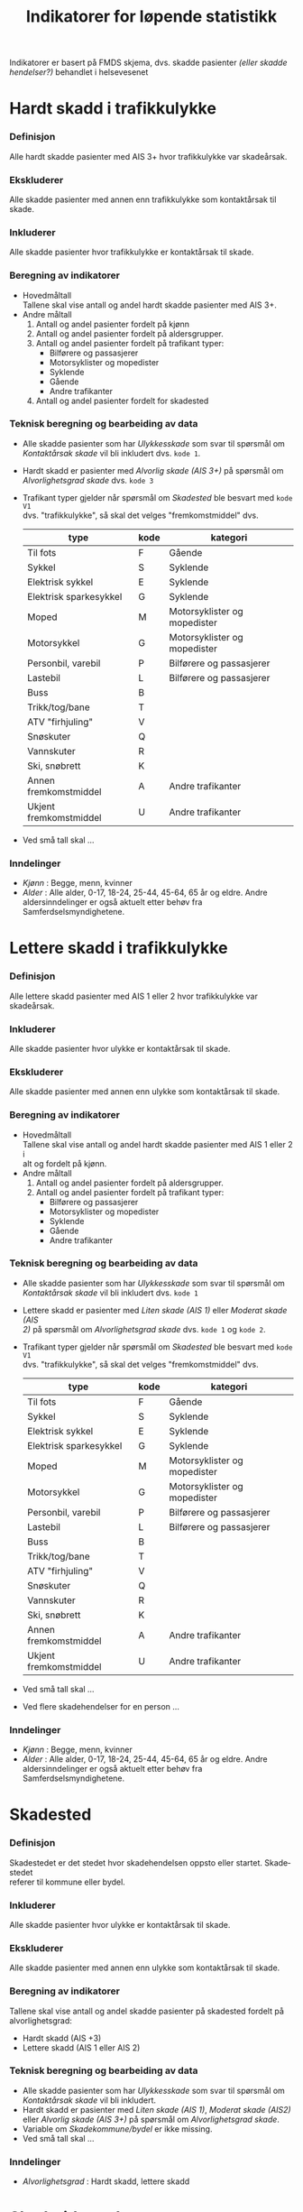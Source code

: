 #+title: Indikatorer for løpende statistikk

#+options: toc:1 author:nil \n:t num:2
#+language: no

Indikatorer er basert på FMDS skjema, dvs. skadde pasienter /(eller skadde hendelser?)/ behandlet i helsevesenet

* Hardt skadd i trafikkulykke
*** Definisjon
Alle hardt skadde pasienter med AIS 3+ hvor trafikkulykke var skadeårsak.
*** Ekskluderer
Alle skadde pasienter med annen enn trafikkulykke som kontaktårsak til skade.
*** Inkluderer
Alle skadde pasienter hvor trafikkulykke er kontaktårsak til skade.
*** Beregning av indikatorer
- Hovedmåltall \\
  Tallene skal vise antall og andel hardt skadde pasienter med AIS 3+.
- Andre måltall
  1. Antall og andel pasienter fordelt på kjønn
  2. Antall og andel pasienter fordelt på aldersgrupper.
  3. Antall og andel pasienter fordelt på trafikant typer:
     - Bilførere og passasjerer
     - Motorsyklister og mopedister
     - Syklende
     - Gående
     - Andre trafikanter
  4. Antall og andel pasienter fordelt for skadested
*** Teknisk beregning og bearbeiding av data
- Alle skadde pasienter som har /Ulykkesskade/ som svar til spørsmål om
  /Kontaktårsak skade/ vil bli inkludert dvs. =kode 1=.
- Hardt skadd er pasienter med /Alvorlig skade (AIS 3+)/ på spørsmål om
  /Alvorlighetsgrad skade/ dvs. =kode 3=
- Trafikant typer gjelder når spørsmål om /Skadested/ ble besvart med =kode V1=
  dvs. "trafikkulykke", så skal det velges "fremkomstmiddel" dvs.
  | type                   | kode | kategori                     |
  |------------------------+------+------------------------------|
  | Til fots               | F    | Gående                       |
  | Sykkel                 | S    | Syklende                     |
  | Elektrisk sykkel       | E    | Syklende                     |
  | Elektrisk sparkesykkel | G    | Syklende                     |
  | Moped                  | M    | Motorsyklister og mopedister |
  | Motorsykkel            | G    | Motorsyklister og mopedister |
  | Personbil, varebil     | P    | Bilførere og passasjerer     |
  | Lastebil               | L    | Bilførere og passasjerer     |
  | Buss                   | B    |                              |
  | Trikk/tog/bane         | T    |                              |
  | ATV "firhjuling"       | V    |                              |
  | Snøskuter              | Q    |                              |
  | Vannskuter             | R    |                              |
  | Ski, snøbrett          | K    |                              |
  | Annen fremkomstmiddel  | A    | Andre trafikanter            |
  | Ukjent fremkomstmiddel | U    | Andre trafikanter            |
- Ved små tall skal ...

*** Inndelinger
- /Kjønn/ : Begge, menn, kvinner
- /Alder/ : Alle alder, 0-17, 18-24, 25-44, 45-64, 65 år og eldre. Andre
  aldersinndelinger er også aktuelt etter behøv fra Samferdselsmyndighetene.

* Lettere skadd i trafikkulykke
*** Definisjon
Alle lettere skadd pasienter med AIS 1 eller 2 hvor trafikkulykke var skadeårsak.
*** Inkluderer
Alle skadde pasienter hvor ulykke er kontaktårsak til skade.
*** Ekskluderer
Alle skadde pasienter med annen enn ulykke som kontaktårsak til skade.
*** Beregning av indikatorer
- Hovedmåltall \\
  Tallene skal vise antall og andel hardt skadde pasienter med AIS 1 eller 2 i
  alt og fordelt på kjønn.
- Andre måltall
  1. Antall og andel pasienter fordelt på aldersgrupper.
  2. Antall og andel pasienter fordelt på trafikant typer:
     - Bilførere og passasjerer
     - Motorsyklister og mopedister
     - Syklende
     - Gående
     - Andre trafikanter

*** Teknisk beregning og bearbeiding av data
- Alle skadde pasienter som har /Ulykkesskade/ som svar til spørsmål om
  /Kontaktårsak skade/ vil bli inkludert dvs. =kode 1=
- Lettere skadd er pasienter med /Liten skade (AIS 1)/ eller /Moderat skade (AIS
  2)/ på spørsmål om /Alvorlighetsgrad skade/ dvs. =kode 1= og =kode 2=.
- Trafikant typer gjelder når spørsmål om /Skadested/ ble besvart med =kode V1=
  dvs. "trafikkulykke", så skal det velges "fremkomstmiddel" dvs.
  | type                   | kode | kategori                     |
  |------------------------+------+------------------------------|
  | Til fots               | F    | Gående                       |
  | Sykkel                 | S    | Syklende                     |
  | Elektrisk sykkel       | E    | Syklende                     |
  | Elektrisk sparkesykkel | G    | Syklende                     |
  | Moped                  | M    | Motorsyklister og mopedister |
  | Motorsykkel            | G    | Motorsyklister og mopedister |
  | Personbil, varebil     | P    | Bilførere og passasjerer     |
  | Lastebil               | L    | Bilførere og passasjerer     |
  | Buss                   | B    |                              |
  | Trikk/tog/bane         | T    |                              |
  | ATV "firhjuling"       | V    |                              |
  | Snøskuter              | Q    |                              |
  | Vannskuter             | R    |                              |
  | Ski, snøbrett          | K    |                              |
  | Annen fremkomstmiddel  | A    | Andre trafikanter            |
  | Ukjent fremkomstmiddel | U    | Andre trafikanter            |
- Ved små tall skal ...
- Ved flere skadehendelser for en person ...

*** Inndelinger
- /Kjønn/ : Begge, menn, kvinner
- /Alder/ : Alle alder, 0-17, 18-24, 25-44, 45-64, 65 år og eldre. Andre
  aldersinndelinger er også aktuelt etter behøv fra Samferdselsmyndighetene.

* Skadested
*** Definisjon
Skadestedet er det stedet hvor skadehendelsen oppsto eller startet. Skadestedet
referer til kommune eller bydel.
*** Inkluderer
Alle skadde pasienter hvor ulykke er kontaktårsak til skade.
*** Ekskluderer
Alle skadde pasienter med annen enn ulykke som kontaktårsak til skade.
*** Beregning av indikatorer
Tallene skal vise antall og andel skadde pasienter på skadested fordelt på alvorlighetsgrad:
- Hardt skadd (AIS +3)
- Lettere skadd (AIS 1 eller AIS 2)
*** Teknisk beregning og bearbeiding av data
- Alle skadde pasienter som har /Ulykkesskade/ som svar til spørsmål om
  /Kontaktårsak skade/ vil bli inkludert.
- Hardt skadd er pasienter med /Liten skade (AIS 1)/, /Moderat skade (AIS2)/
  eller /Alvorlig skade (AIS 3+)/ på spørsmål om /Alvorlighetsgrad skade/.
- Variable om /Skadekommune\slash{}bydel/ er ikke missing.
- Ved små tall skal ...
*** Inndelinger
- /Alvorlighetsgrad/ : Hardt skadd, lettere skadd

* Skadetidspunkt
*** Definisjon
Skadetidspunkt referer til når i døgnet dvs. klokkeslett, skadehendelsen oppsto eller startet.
*** Inkluderer
Alle skadde pasienter hvor ulykke er kontaktårsak til skade.
*** Ekskluderer
Alle skadde pasienter med annen enn ulykke som kontaktårsak til skade.
*** Beregning av indikatorer
Tallene skal vise antall og andel skadde pasienter på skadetidspunkt fordelt på alvorlighetsgrad:
- Hardt skadd (AIS +3)
- Lettere skadd (AIS 1 eller AIS 2)
*** Teknisk beregning og bearbeiding av data
- Alle skadde pasienter som har /Ulykkesskade/ som svar til spørsmål om
  /Kontaktårsak skade/ vil bli inkludert.
- Hardt skadd er pasienter med /Liten skade (AIS 1)/, /Moderat skade (AIS2)/
  eller /Alvorlig skade (AIS 3+)/ på spørsmål om /Alvorlighetsgrad skade/.
- Variable om /Skadetidspunkt/ er ikke missing.
- Skadetidspunkter vil bli kategorisert i kvartaler dvs. formiddag,
  ettermiddag, tidlig kveld og sent kveld.
- Ved små tall skal ...
*** Inndelinger
- /Alvorlighetsgrad/ : Hardt skadd, lettere skadd

